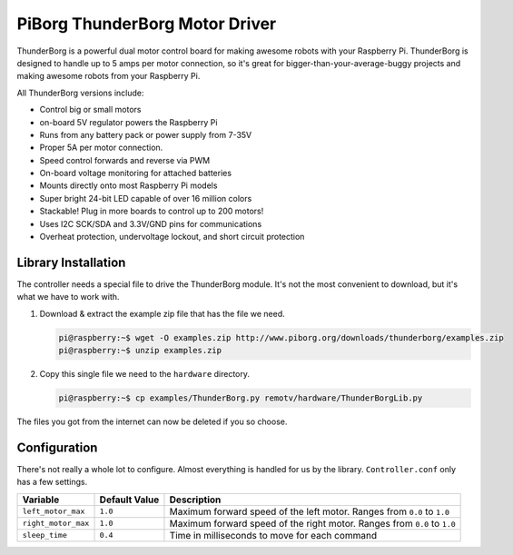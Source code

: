 ===============================
PiBorg ThunderBorg Motor Driver
===============================

.. image:: ../img/thunderborg/thunderborg.jpg

ThunderBorg is a powerful dual motor control board for making awesome robots
with your Raspberry Pi. ThunderBorg is designed to handle up to 5 amps per 
motor connection, so it's great for bigger-than-your-average-buggy projects
and making awesome robots from your Raspberry Pi.

All ThunderBorg versions include:

* Control big or small motors
* on-board 5V regulator powers the Raspberry Pi
* Runs from any battery pack or power supply from 7-35V
* Proper 5A per motor connection.
* Speed control forwards and reverse via PWM
* On-board voltage monitoring for attached batteries
* Mounts directly onto most Raspberry Pi models
* Super bright 24-bit LED capable of over 16 million colors
* Stackable! Plug in more boards to control up to 200 motors!
* Uses I2C SCK/SDA and 3.3V/GND pins for communications
* Overheat protection, undervoltage lockout, and short circuit protection

Library Installation
====================

The controller needs a special file to drive the ThunderBorg module. It's not 
the most convenient to download, but it's what we have to work with.

#. Download & extract the example zip file that has the file we need. 

   .. code-block:: console
    
    pi@raspberry:~$ wget -O examples.zip http://www.piborg.org/downloads/thunderborg/examples.zip
    pi@raspberry:~$ unzip examples.zip 

#. Copy this single file we need to the ``hardware`` directory. 

   .. code-block:: console

    pi@raspberry:~$ cp examples/ThunderBorg.py remotv/hardware/ThunderBorgLib.py 

The files you got from the internet can now be deleted if you so choose.

Configuration
=============
There's not really a whole lot to configure. Almost everything is handled for us
by the library. ``Controller.conf`` only has a few settings.

+-------------------+-------------+-----------------------------------------+
|Variable           |Default Value|Description                              |
+===================+=============+=========================================+
|``left_motor_max`` |``1.0``      |Maximum forward speed of the left motor. |
|                   |             |Ranges from ``0.0`` to ``1.0``           |
+-------------------+-------------+-----------------------------------------+
|``right_motor_max``|``1.0``      |Maximum forward speed of the right motor.|
|                   |             |Ranges from ``0.0`` to ``1.0``           |
+-------------------+-------------+-----------------------------------------+
|``sleep_time``     |``0.4``      |Time in milliseconds to move for each    |
|                   |             |command                                  |
+-------------------+-------------+-----------------------------------------+
